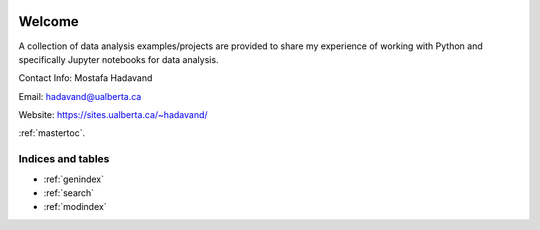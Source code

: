 
.. _welcome:


.. image:: ./_figures/DA.png
   :align: center


Welcome
=======

A collection of data analysis examples/projects are provided to share my experience of working with Python and specifically Jupyter notebooks for data analysis.

Contact Info:  Mostafa Hadavand    

Email: hadavand@ualberta.ca    

Website: https://sites.ualberta.ca/~hadavand/    

:ref:`mastertoc`.


Indices and tables
++++++++++++++++++

* :ref:`genindex`
* :ref:`search`
* :ref:`modindex`